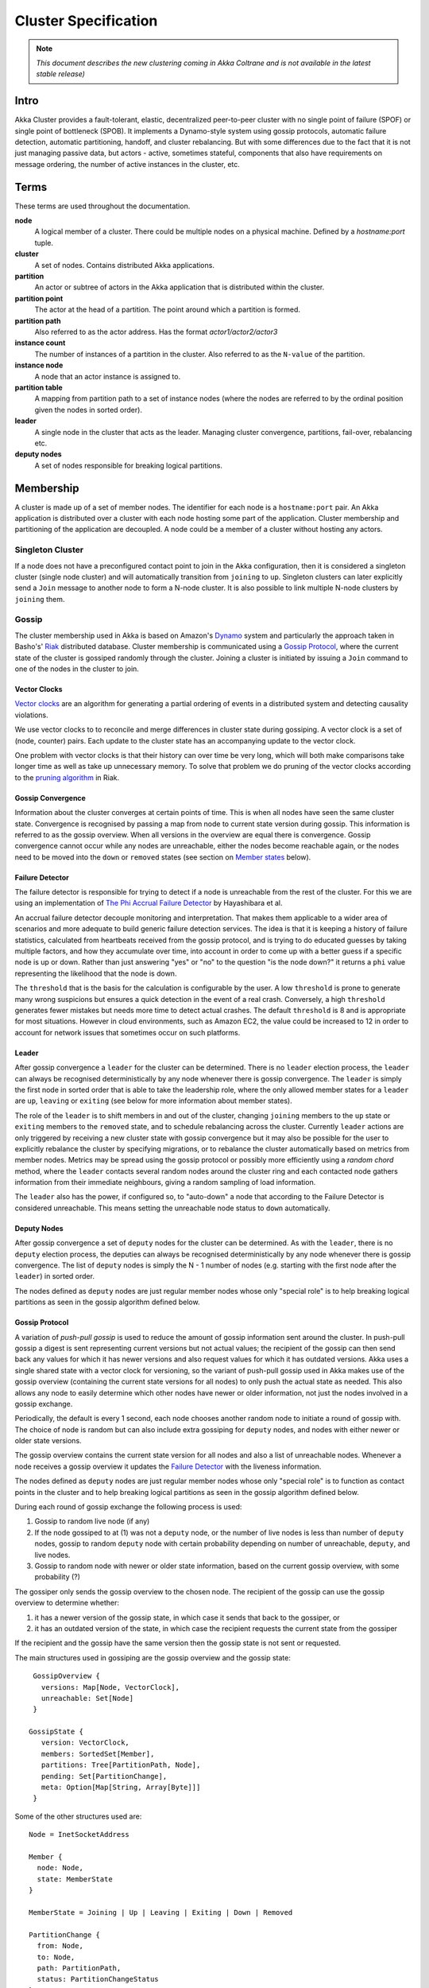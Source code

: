 
.. _cluster:

######################
 Cluster Specification
######################

.. note:: *This document describes the new clustering coming in Akka Coltrane and is not available in the latest stable release)*

Intro
=====

Akka Cluster provides a fault-tolerant, elastic, decentralized peer-to-peer
cluster with no single point of failure (SPOF) or single point of bottleneck
(SPOB). It implements a Dynamo-style system using gossip protocols, automatic
failure detection, automatic partitioning, handoff, and cluster rebalancing. But
with some differences due to the fact that it is not just managing passive data,
but actors - active, sometimes stateful, components that also have requirements
on message ordering, the number of active instances in the cluster, etc.


Terms
=====

These terms are used throughout the documentation.

**node**
  A logical member of a cluster. There could be multiple nodes on a physical
  machine. Defined by a `hostname:port` tuple.

**cluster**
  A set of nodes. Contains distributed Akka applications.

**partition**
  An actor or subtree of actors in the Akka application that is distributed
  within the cluster.

**partition point**
  The actor at the head of a partition. The point around which a partition is
  formed.

**partition path**
  Also referred to as the actor address. Has the format `actor1/actor2/actor3`

**instance count**
  The number of instances of a partition in the cluster. Also referred to as the
  ``N-value`` of the partition.

**instance node**
  A node that an actor instance is assigned to.

**partition table**
  A mapping from partition path to a set of instance nodes (where the nodes are
  referred to by the ordinal position given the nodes in sorted order).

**leader**
  A single node in the cluster that acts as the leader. Managing cluster convergence,
  partitions, fail-over, rebalancing etc.

**deputy nodes**
  A set of nodes responsible for breaking logical partitions.


Membership
==========

A cluster is made up of a set of member nodes. The identifier for each node is a
``hostname:port`` pair. An Akka application is distributed over a cluster with
each node hosting some part of the application. Cluster membership and
partitioning of the application are decoupled. A node could be a member of a
cluster without hosting any actors.


Singleton Cluster
-----------------

If a node does not have a preconfigured contact point to join in the Akka
configuration, then it is considered a singleton cluster (single node cluster)
and will automatically transition from ``joining`` to ``up``. Singleton clusters
can later explicitly send a ``Join`` message to another node to form a N-node
cluster. It is also possible to link multiple N-node clusters by ``joining`` them.


Gossip
------

The cluster membership used in Akka is based on Amazon's `Dynamo`_ system and
particularly the approach taken in Basho's' `Riak`_ distributed database.
Cluster membership is communicated using a `Gossip Protocol`_, where the current
state of the cluster is gossiped randomly through the cluster. Joining a cluster
is initiated by issuing a ``Join`` command to one of the nodes in the cluster to
join.

.. _Gossip Protocol: http://en.wikipedia.org/wiki/Gossip_protocol
.. _Dynamo: http://www.allthingsdistributed.com/files/amazon-dynamo-sosp2007.pdf
.. _Riak: http://basho.com/technology/architecture/


Vector Clocks
^^^^^^^^^^^^^

`Vector clocks`_ are an algorithm for generating a partial ordering of events in
a distributed system and detecting causality violations.

We use vector clocks to to reconcile and merge differences in cluster state
during gossiping. A vector clock is a set of (node, counter) pairs. Each update
to the cluster state has an accompanying update to the vector clock.

One problem with vector clocks is that their history can over time be very long,
which will both make comparisons take longer time as well as take up unnecessary
memory. To solve that problem we do pruning of the vector clocks according to
the `pruning algorithm`_ in Riak.

.. _Vector Clocks: http://en.wikipedia.org/wiki/Vector_clock
.. _pruning algorithm: http://wiki.basho.com/Vector-Clocks.html#Vector-Clock-Pruning


Gossip Convergence
^^^^^^^^^^^^^^^^^^

Information about the cluster converges at certain points of time. This is when
all nodes have seen the same cluster state. Convergence is recognised by passing
a map from node to current state version during gossip. This information is
referred to as the gossip overview. When all versions in the overview are equal
there is convergence. Gossip convergence cannot occur while any nodes are
unreachable, either the nodes become reachable again, or the nodes need to be
moved into the ``down`` or ``removed`` states (see section on `Member states`_
below).


Failure Detector
^^^^^^^^^^^^^^^^

The failure detector is responsible for trying to detect if a node is
unreachable from the rest of the cluster. For this we are using an
implementation of `The Phi Accrual Failure Detector`_ by Hayashibara et al.

An accrual failure detector decouple monitoring and interpretation. That makes
them applicable to a wider area of scenarios and more adequate to build generic
failure detection services. The idea is that it is keeping a history of failure
statistics, calculated from heartbeats received from the gossip protocol, and is
trying to do educated guesses by taking multiple factors, and how they
accumulate over time, into account in order to come up with a better guess if a
specific node is up or down. Rather than just answering "yes" or "no" to the
question "is the node down?" it returns a ``phi`` value representing the
likelihood that the node is down.

The ``threshold`` that is the basis for the calculation is configurable by the
user. A low ``threshold`` is prone to generate many wrong suspicions but ensures
a quick detection in the event of a real crash. Conversely, a high ``threshold``
generates fewer mistakes but needs more time to detect actual crashes. The
default ``threshold`` is 8 and is appropriate for most situations. However in
cloud environments, such as Amazon EC2, the value could be increased to 12 in
order to account for network issues that sometimes occur on such platforms.

.. _The Phi Accrual Failure Detector: http://ddg.jaist.ac.jp/pub/HDY+04.pdf


Leader
^^^^^^

After gossip convergence a ``leader`` for the cluster can be determined. There is no
``leader`` election process, the ``leader`` can always be recognised deterministically
by any node whenever there is gossip convergence. The ``leader`` is simply the first
node in sorted order that is able to take the leadership role, where the only
allowed member states for a ``leader`` are ``up``, ``leaving`` or ``exiting`` (see
below for more information about member states).

The role of the ``leader`` is to shift members in and out of the cluster, changing
``joining`` members to the ``up`` state or ``exiting`` members to the
``removed`` state, and to schedule rebalancing across the cluster. Currently
``leader`` actions are only triggered by receiving a new cluster state with gossip
convergence but it may also be possible for the user to explicitly rebalance the
cluster by specifying migrations, or to rebalance the cluster automatically
based on metrics from member nodes. Metrics may be spread using the gossip
protocol or possibly more efficiently using a *random chord* method, where the
``leader`` contacts several random nodes around the cluster ring and each contacted
node gathers information from their immediate neighbours, giving a random
sampling of load information.

The ``leader`` also has the power, if configured so, to "auto-down" a node that
according to the Failure Detector is considered unreachable. This means setting
the unreachable node status to ``down`` automatically.


Deputy Nodes
^^^^^^^^^^^^

After gossip convergence a set of ``deputy`` nodes for the cluster can be
determined. As with the ``leader``, there is no ``deputy`` election process,
the deputies can always be recognised deterministically by any node whenever there
is gossip convergence. The list of ``deputy`` nodes is simply the N - 1 number
of nodes (e.g. starting with the first node after the ``leader``) in sorted order.

The nodes defined as ``deputy`` nodes are just regular member nodes whose only
"special role" is to help breaking logical partitions as seen in the gossip
algorithm defined below.


Gossip Protocol
^^^^^^^^^^^^^^^

A variation of *push-pull gossip* is used to reduce the amount of gossip
information sent around the cluster. In push-pull gossip a digest is sent
representing current versions but not actual values; the recipient of the gossip
can then send back any values for which it has newer versions and also request
values for which it has outdated versions. Akka uses a single shared state with
a vector clock for versioning, so the variant of push-pull gossip used in Akka
makes use of the gossip overview (containing the current state versions for all
nodes) to only push the actual state as needed. This also allows any node to
easily determine which other nodes have newer or older information, not just the
nodes involved in a gossip exchange.

Periodically, the default is every 1 second, each node chooses another random
node to initiate a round of gossip with. The choice of node is random but can
also include extra gossiping for ``deputy`` nodes, and nodes with
either newer or older state versions.

The gossip overview contains the current state version for all nodes and also a
list of unreachable nodes. Whenever a node receives a gossip overview it updates
the `Failure Detector`_ with the liveness information.

The nodes defined as ``deputy`` nodes are just regular member nodes whose only
"special role" is to function as contact points in the cluster and to help
breaking logical partitions as seen in the gossip algorithm defined below.

During each round of gossip exchange the following process is used:

1. Gossip to random live node (if any)

2. If the node gossiped to at (1) was not a ``deputy`` node, or the number of live
   nodes is less than number of ``deputy`` nodes, gossip to random ``deputy`` node with
   certain probability depending on number of unreachable, ``deputy``, and live nodes.

3. Gossip to random node with newer or older state information, based on the
   current gossip overview, with some probability (?)

The gossiper only sends the gossip overview to the chosen node. The recipient of
the gossip can use the gossip overview to determine whether:

1. it has a newer version of the gossip state, in which case it sends that back
   to the gossiper, or

2. it has an outdated version of the state, in which case the recipient requests
   the current state from the gossiper

If the recipient and the gossip have the same version then the gossip state is
not sent or requested.

The main structures used in gossiping are the gossip overview and the gossip
state::

  GossipOverview {
    versions: Map[Node, VectorClock],
    unreachable: Set[Node]
  }

 GossipState {
    version: VectorClock,
    members: SortedSet[Member],
    partitions: Tree[PartitionPath, Node],
    pending: Set[PartitionChange],
    meta: Option[Map[String, Array[Byte]]]
  }

Some of the other structures used are::

  Node = InetSocketAddress

  Member {
    node: Node,
    state: MemberState
  }

  MemberState = Joining | Up | Leaving | Exiting | Down | Removed

  PartitionChange {
    from: Node,
    to: Node,
    path: PartitionPath,
    status: PartitionChangeStatus
  }

  PartitionChangeStatus = Awaiting | Complete


Membership Lifecycle
--------------------

A node begins in the ``joining`` state. Once all nodes have seen that the new
node is joining (through gossip convergence) the ``leader`` will set the member
state to ``up`` and can start assigning partitions to the new node.

If a node is leaving the cluster in a safe, expected manner then it switches to
the ``leaving`` state. The ``leader`` will reassign partitions across the cluster
(it is possible for a leaving node to itself be the ``leader``). When all partition
handoff has completed then the node will change to the ``exiting`` state. Once
all nodes have seen the exiting state (convergence) the ``leader`` will remove the
node from the cluster, marking it as ``removed``.

If a node is unreachable then gossip convergence is not possible and therefore
any ``leader`` actions are also not possible (for instance, allowing a node to
become a part of the cluster, or changing actor distribution). To be able to
move forward the state of the unreachable nodes must be changed. If the
unreachable node is experiencing only transient difficulties then it can be
explicitly marked as ``down`` using the ``down`` user action. When this node
comes back up and begins gossiping it will automatically go through the joining
process again. If the unreachable node will be permanently down then it can be
removed from the cluster directly by shutting the actor system down or killing it
through an external ``SIGKILL`` signal, invocation of ``System.exit(status)`` or
similar. The cluster can, through the leader, also *auto-down* a node.

This means that nodes can join and leave the cluster at any point in time, i.e.
provide cluster elasticity.


State Diagram for the Member States
^^^^^^^^^^^^^^^^^^^^^^^^^^^^^^^^^^^

.. image:: images/member-states.png


Member States
^^^^^^^^^^^^^

- **joining**
    transient state when joining a cluster

- **up**
    normal operating state

- **leaving** / **exiting**
    states during graceful removal

- **down**
    marked as down/offline/unreachable

- **removed**
    tombstone state (no longer a member)


User Actions
^^^^^^^^^^^^

- **join**
    join a single node to a cluster - can be explicit or automatic on
    startup if a node to join have been specified in the configuration

- **leave**
    tell a node to leave the cluster gracefully

- **down**
    mark a node as temporarily down


Leader Actions
^^^^^^^^^^^^^^

The ``leader`` has the following duties:

- shifting members in and out of the cluster

  - joining -> up

  - exiting -> removed

- partition distribution

  - scheduling handoffs (pending changes)

  - setting the partition table (partition path -> base node)

  - Automatic rebalancing based on runtime metrics in the system (such as CPU,
    RAM, Garbage Collection, mailbox depth etc.)


Partitioning
============

Each partition (an actor or actor subtree) in the actor system is assigned to a
set of nodes in the cluster. The actor at the head of the partition is referred
to as the partition point. The mapping from partition path (actor address of the
format "a/b/c") to instance nodes is stored in the partition table and is
maintained as part of the cluster state through the gossip protocol. The
partition table is only updated by the ``leader`` node. Currently the only possible
partition points are *routed* actors.

Routed actors can have an instance count greater than one. The instance count is
also referred to as the ``N-value``. If the ``N-value`` is greater than one then
a set of instance nodes will be given in the partition table.

Note that in the first implementation there may be a restriction such that only
top-level partitions are possible (the highest possible partition points are
used and sub-partitioning is not allowed). Still to be explored in more detail.

The cluster ``leader`` determines the current instance count for a partition based
on two axes: fault-tolerance and scaling.

Fault-tolerance determines a minimum number of instances for a routed actor
(allowing N-1 nodes to crash while still maintaining at least one running actor
instance). The user can specify a function from current number of nodes to the
number of acceptable node failures: n: Int => f: Int where f < n.

Scaling reflects the number of instances needed to maintain good throughput and
is influenced by metrics from the system, particularly a history of mailbox
size, CPU load, and GC percentages. It may also be possible to accept scaling
hints from the user that indicate expected load.

The balancing of partitions can be determined in a very simple way in the first
implementation, where the overlap of partitions is minimized. Partitions are
spread over the cluster ring in a circular fashion, with each instance node in
the first available space. For example, given a cluster with ten nodes and three
partitions, A, B, and C, having N-values of 4, 3, and 5; partition A would have
instances on nodes 1-4; partition B would have instances on nodes 5-7; partition
C would have instances on nodes 8-10 and 1-2. The only overlap is on nodes 1 and
2.

The distribution of partitions is not limited, however, to having instances on
adjacent nodes in the sorted ring order. Each instance can be assigned to any
node and the more advanced load balancing algorithms will make use of this. The
partition table contains a mapping from path to instance nodes. The partitioning
for the above example would be::

   A -> { 1, 2, 3, 4 }
   B -> { 5, 6, 7 }
   C -> { 8, 9, 10, 1, 2 }

If 5 new nodes join the cluster and in sorted order these nodes appear after the
current nodes 2, 4, 5, 7, and 8, then the partition table could be updated to
the following, with all instances on the same physical nodes as before::

   A -> { 1, 2, 4, 5 }
   B -> { 7, 9, 10 }
   C -> { 12, 14, 15, 1, 2 }

When rebalancing is required the ``leader`` will schedule handoffs, gossiping a set
of pending changes, and when each change is complete the ``leader`` will update the
partition table.


Handoff
-------

Handoff for an actor-based system is different than for a data-based system. The
most important point is that message ordering (from a given node to a given
actor instance) may need to be maintained. If an actor is a singleton actor
(only one instance possible throughout the cluster) then the cluster may also
need to assure that there is only one such actor active at any one time. Both of
these situations can be handled by forwarding and buffering messages during
transitions.

A *graceful handoff* (one where the previous host node is up and running during
the handoff), given a previous host node ``N1``, a new host node ``N2``, and an
actor partition ``A`` to be migrated from ``N1`` to ``N2``, has this general
structure:

  1. the ``leader`` sets a pending change for ``N1`` to handoff ``A`` to ``N2``

  2. ``N1`` notices the pending change and sends an initialization message to ``N2``

  3. in response ``N2`` creates ``A`` and sends back a ready message

  4. after receiving the ready message ``N1`` marks the change as
     complete and shuts down ``A``

  5. the ``leader`` sees the migration is complete and updates the partition table

  6. all nodes eventually see the new partitioning and use ``N2``


Transitions
^^^^^^^^^^^

There are transition times in the handoff process where different approaches can
be used to give different guarantees.


Migration Transition
~~~~~~~~~~~~~~~~~~~~

The first transition starts when ``N1`` initiates the moving of ``A`` and ends
when ``N1`` receives the ready message, and is referred to as the *migration
transition*.

The first question is; during the migration transition, should:

- ``N1`` continue to process messages for ``A``?

- Or is it important that no messages for ``A`` are processed on
  ``N1`` once migration begins?

If it is okay for the previous host node ``N1`` to process messages during
migration then there is nothing that needs to be done at this point.

If no messages are to be processed on the previous host node during migration
then there are two possibilities: the messages are forwarded to the new host and
buffered until the actor is ready, or the messages are simply dropped by
terminating the actor and allowing the normal dead letter process to be used.


Update Transition
~~~~~~~~~~~~~~~~~

The second transition begins when the migration is marked as complete and ends
when all nodes have the updated partition table (when all nodes will use ``N2``
as the host for ``A``, i.e. we have convergence) and is referred to as the
*update transition*.

Once the update transition begins ``N1`` can forward any messages it receives
for ``A`` to the new host ``N2``. The question is whether or not message
ordering needs to be preserved. If messages sent to the previous host node
``N1`` are being forwarded, then it is possible that a message sent to ``N1``
could be forwarded after a direct message to the new host ``N2``, breaking
message ordering from a client to actor ``A``.

In this situation ``N2`` can keep a buffer for messages per sending node. Each
buffer is flushed and removed when an acknowledgement (``ack``) message has been
received. When each node in the cluster sees the partition update it first sends
an ``ack`` message to the previous host node ``N1`` before beginning to use
``N2`` as the new host for ``A``. Any messages sent from the client node
directly to ``N2`` will be buffered. ``N1`` can count down the number of acks to
determine when no more forwarding is needed. The ``ack`` message from any node
will always follow any other messages sent to ``N1``. When ``N1`` receives the
``ack`` message it also forwards it to ``N2`` and again this ``ack`` message
will follow any other messages already forwarded for ``A``. When ``N2`` receives
an ``ack`` message, the buffer for the sending node can be flushed and removed.
Any subsequent messages from this sending node can be queued normally. Once all
nodes in the cluster have acknowledged the partition change and ``N2`` has
cleared all buffers, the handoff is complete and message ordering has been
preserved. In practice the buffers should remain small as it is only those
messages sent directly to ``N2`` before the acknowledgement has been forwarded
that will be buffered.


Graceful Handoff
^^^^^^^^^^^^^^^^

A more complete process for graceful handoff would be:

  1. the ``leader`` sets a pending change for ``N1`` to handoff ``A`` to ``N2``


  2. ``N1`` notices the pending change and sends an initialization message to
     ``N2``. Options:

     a. keep ``A`` on ``N1`` active and continuing processing messages as normal

     b. ``N1`` forwards all messages for ``A`` to ``N2``

     c. ``N1`` drops all messages for ``A`` (terminate ``A`` with messages
        becoming dead letters)


  3. in response ``N2`` creates ``A`` and sends back a ready message. Options:

     a. ``N2`` simply processes messages for ``A`` as normal

     b. ``N2`` creates a buffer per sending node for ``A``. Each buffer is
        opened (flushed and removed) when an acknowledgement for the sending
        node has been received (via ``N1``)


  4. after receiving the ready message ``N1`` marks the change as complete. Options:

     a. ``N1`` forwards all messages for ``A`` to ``N2`` during the update transition

     b. ``N1`` drops all messages for ``A`` (terminate ``A`` with messages
        becoming dead letters)


  5. the ``leader`` sees the migration is complete and updates the partition table


  6. all nodes eventually see the new partitioning and use ``N2``

     i. each node sends an acknowledgement message to ``N1``

     ii. when ``N1`` receives the acknowledgement it can count down the pending
         acknowledgements and remove forwarding when complete

     iii. when ``N2`` receives the acknowledgement it can open the buffer for the
          sending node (if buffers are used)


The default approach is to take options 2a, 3a, and 4a - allowing ``A`` on
``N1`` to continue processing messages during migration and then forwarding any
messages during the update transition. This assumes stateless actors that do not
have a dependency on message ordering from any given source.

- If an actor has a distributed durable mailbox then nothing needs to be done,
  other than migrating the actor.

- If message ordering needs to be maintained during the update transition then
  option 3b can be used, creating buffers per sending node.

- If the actors are robust to message send failures then the dropping messages
  approach can be used (with no forwarding or buffering needed).

- If an actor is a singleton (only one instance possible throughout the cluster)
  and state is transferred during the migration initialization, then options 2b
  and 3b would be required.


Stateful Actor Replication
==========================

Support for stateful singleton actors will come in future releases of Akka, and
is scheduled for Akka 2.2. Having a Dynamo base for the clustering already we
should use the same infrastructure to provide stateful actor clustering and
datastore as well. The stateful actor clustering should be layered on top of the
distributed datastore. See the next section for a rough outline on how the
distributed datastore could be implemented.


Implementing a Dynamo-style Distributed Database on top of Akka Cluster
-----------------------------------------------------------------------

The missing pieces to implement a full Dynamo-style eventually consistent data
storage on top of the Akka Cluster as described in this document are:

- Configuration of ``READ`` and ``WRITE`` consistency levels according to the
  ``N/R/W`` numbers defined in the Dynamo paper.

    - R = read replica count

    - W = write replica count

    - N = replication factor

    - Q = QUORUM = N / 2 + 1

    - W + R > N = full consistency

- Define a versioned data message wrapper::

    Versioned[T](hash: Long, version: VectorClock, data: T)

- Define a single system data broker actor on each node that uses a ``Consistent
  Hashing Router`` and that have instances on all other nodes in the node ring.

- For ``WRITE``:

    1. Wrap data in a ``Versioned Message``

    2. Send a ``Versioned Message`` with the data is sent to a number of nodes
       matching the ``W-value``.

- For ``READ``:

    1. Read in the ``Versioned Message`` with the data from as many replicas as
       you need for the consistency level required by the ``R-value``.

    2. Do comparison on the versions (using `Vector Clocks`_)

    3. If the versions differ then do `Read Repair`_ to update the inconsistent
       nodes.

    4. Return the latest versioned data.

.. _Read Repair: http://wiki.apache.org/cassandra/ReadRepair
